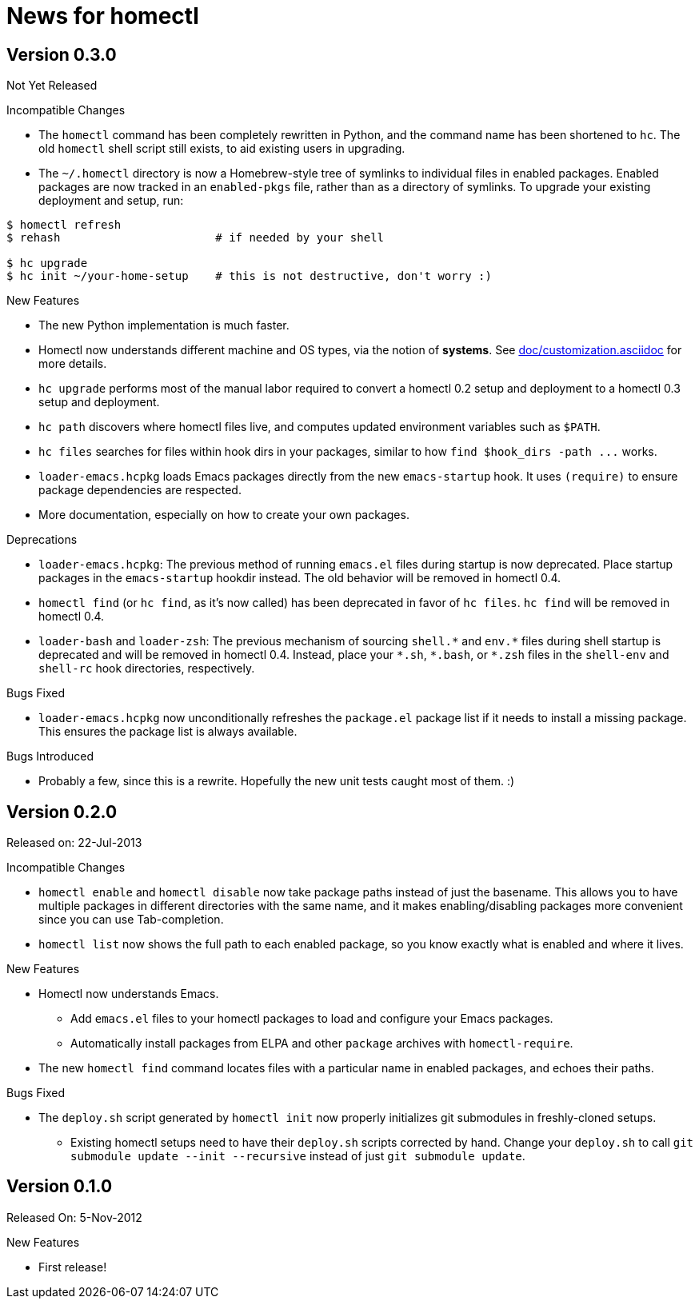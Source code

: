 News for homectl
================

:toc:

Version 0.3.0
-------------

Not Yet Released

.Incompatible Changes

* The `homectl` command has been completely rewritten in Python, and the command
  name has been shortened to `hc`.  The old `homectl` shell script still exists,
  to aid existing users in upgrading.

* The `~/.homectl` directory is now a Homebrew-style tree of symlinks to
  individual files in enabled packages.  Enabled packages are now tracked in an
  `enabled-pkgs` file, rather than as a directory of symlinks.  To upgrade your
  existing deployment and setup, run:

------------------------------------------------------------------------------
$ homectl refresh
$ rehash                       # if needed by your shell

$ hc upgrade
$ hc init ~/your-home-setup    # this is not destructive, don't worry :)
------------------------------------------------------------------------------

.New Features

* The new Python implementation is much faster.

* Homectl now understands different machine and OS types, via the notion of
  *systems*.  See link:doc/customization.asciidoc[] for more details.

* `hc upgrade` performs most of the manual labor required to convert a homectl
  0.2 setup and deployment to a homectl 0.3 setup and deployment.

* `hc path` discovers where homectl files live, and computes updated
  environment variables such as `$PATH`.

* `hc files` searches for files within hook dirs in your packages, similar to
  how `find $hook_dirs -path ...` works.

* `loader-emacs.hcpkg` loads Emacs packages directly from the new
  `emacs-startup` hook.  It uses `(require)` to ensure package dependencies are
  respected.

* More documentation, especially on how to create your own packages.

.Deprecations

* `loader-emacs.hcpkg`: The previous method of running `emacs.el` files during
  startup is now deprecated.  Place startup packages in the `emacs-startup`
  hookdir instead.  The old behavior will be removed in homectl 0.4.

* `homectl find` (or `hc find`, as it's now called) has been deprecated in favor
  of `hc files`.  `hc find` will be removed in homectl 0.4.

* `loader-bash` and `loader-zsh`: The previous mechanism of sourcing `shell.*`
  and `env.*` files during shell startup is deprecated and will be removed in
  homectl 0.4.  Instead, place your `*.sh`, `*.bash`, or `*.zsh` files in the `shell-env` and `shell-rc` hook directories, respectively.

.Bugs Fixed

* `loader-emacs.hcpkg` now unconditionally refreshes the `package.el` package
  list if it needs to install a missing package.  This ensures the package list
  is always available.

.Bugs Introduced

* Probably a few, since this is a rewrite.  Hopefully the new unit tests caught
  most of them. :)

Version 0.2.0
-------------

Released on: 22-Jul-2013

.Incompatible Changes

* `homectl enable` and `homectl disable` now take package paths instead of just
  the basename.  This allows you to have multiple packages in different
  directories with the same name, and it makes enabling/disabling packages more
  convenient since you can use Tab-completion.

* `homectl list` now shows the full path to each enabled package, so you know
  exactly what is enabled and where it lives.

.New Features

* Homectl now understands Emacs.
  ** Add `emacs.el` files to your homectl packages to load and configure your
     Emacs packages.
  ** Automatically install packages from ELPA and other `package` archives with
     `homectl-require`.

* The new `homectl find` command locates files with a particular name in enabled
  packages, and echoes their paths.

.Bugs Fixed

* The `deploy.sh` script generated by `homectl init` now properly initializes
  git submodules in freshly-cloned setups.

  ** Existing homectl setups need to have their `deploy.sh` scripts corrected by
     hand.  Change your `deploy.sh` to call
     `git submodule update --init --recursive`
     instead of just `git submodule update`.

Version 0.1.0
-------------

Released On: 5-Nov-2012

.New Features
* First release!
